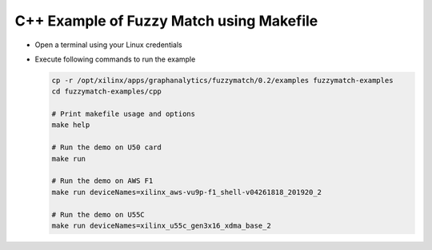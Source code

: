 C++ Example of Fuzzy Match using Makefile
===========================================

* Open a terminal using your Linux credentials
* Execute following commands to run the example

  .. code-block:: bash
  
    cp -r /opt/xilinx/apps/graphanalytics/fuzzymatch/0.2/examples fuzzymatch-examples
    cd fuzzymatch-examples/cpp
    
    # Print makefile usage and options
    make help

    # Run the demo on U50 card
    make run

    # Run the demo on AWS F1
    make run deviceNames=xilinx_aws-vu9p-f1_shell-v04261818_201920_2

    # Run the demo on U55C
    make run deviceNames=xilinx_u55c_gen3x16_xdma_base_2    
